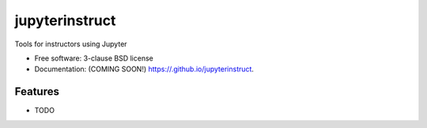 ===============================
jupyterinstruct
===============================

.. image:: https://img.shields.io/travis//jupyterinstruct.svg
        :target: https://travis-ci.org//jupyterinstruct

.. image:: https://img.shields.io/pypi/v/jupyterinstruct.svg
        :target: https://pypi.python.org/pypi/jupyterinstruct


Tools for instructors using Jupyter

* Free software: 3-clause BSD license
* Documentation: (COMING SOON!) https://.github.io/jupyterinstruct.

Features
--------

* TODO
